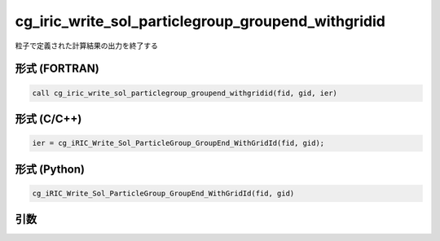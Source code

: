 cg_iric_write_sol_particlegroup_groupend_withgridid
=====================================================

粒子で定義された計算結果の出力を終了する

形式 (FORTRAN)
---------------
.. code-block:: fortran

   call cg_iric_write_sol_particlegroup_groupend_withgridid(fid, gid, ier)

形式 (C/C++)
---------------
.. code-block:: c

   ier = cg_iRIC_Write_Sol_ParticleGroup_GroupEnd_WithGridId(fid, gid);

形式 (Python)
---------------
.. code-block:: python

   cg_iRIC_Write_Sol_ParticleGroup_GroupEnd_WithGridId(fid, gid)

引数
----

.. csv-table:: cg_iric_write_sol_particlegroup_groupend_withgridid の引数
  :file: cg_iric_write_sol_particlegroup_groupend_withgridid_args.csv
  :header-rows: 1
